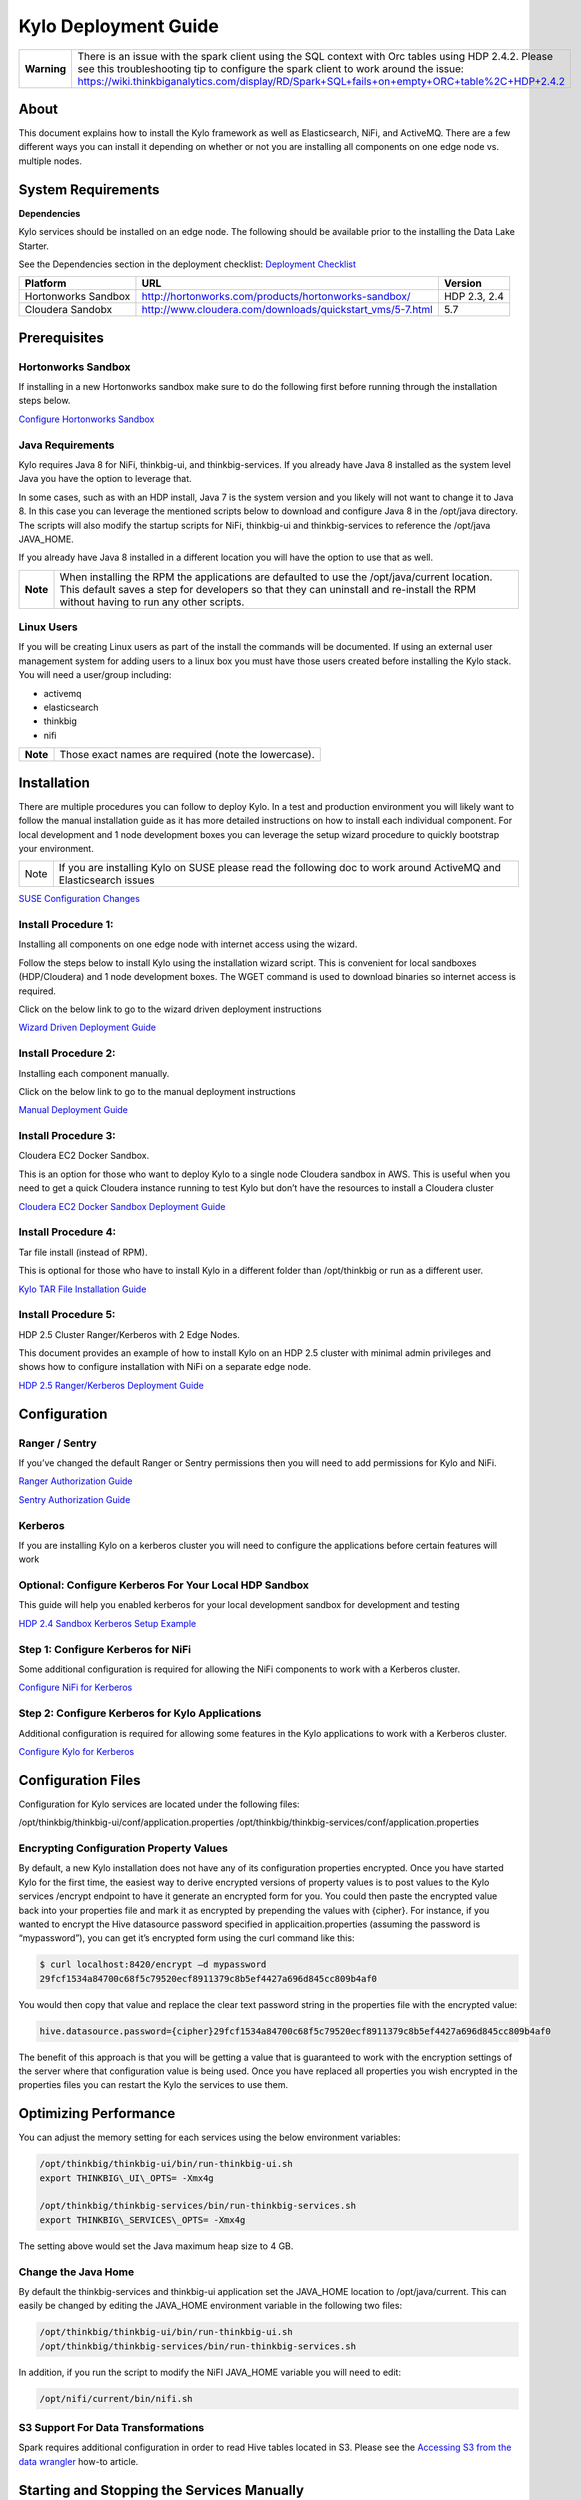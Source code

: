 
============================================
Kylo Deployment Guide
============================================

+---------------+--------------------------------------------------------------------------------------------------------------------------------------------------------------------------------------------------------------------------------------------------------------------------------------------+
| **Warning**   | There is an issue with the spark client using the SQL context with Orc tables using HDP 2.4.2. Please see this troubleshooting tip to configure the spark client to work around the issue: https://wiki.thinkbiganalytics.com/display/RD/Spark+SQL+fails+on+empty+ORC+table%2C+HDP+2.4.2   |
+---------------+--------------------------------------------------------------------------------------------------------------------------------------------------------------------------------------------------------------------------------------------------------------------------------------------+

About
=====

This document explains how to install the Kylo
framework as well as Elasticsearch, NiFi, and ActiveMQ. There are a few
different ways you can install it depending on whether or not you are
installing all components on one edge node vs. multiple nodes.

System Requirements
===================

**Dependencies**

Kylo services should be installed on an edge node.
The following should be available prior to the installing the Data Lake
Starter.

See the Dependencies section in the deployment checklist: `Deployment
Checklist <https://github.com/ThinkBigAnalytics/data-lake-accelerator/blob/master/docs/latest/deployment/deployment-checklist.adoc>`__

+-----------------------+-------------------------------------------------------------+----------------+
| **Platform**          | **URL**                                                     | **Version**    |
+-----------------------+-------------------------------------------------------------+----------------+
| Hortonworks Sandbox   | http://hortonworks.com/products/hortonworks-sandbox/        | HDP 2.3, 2.4   |
+-----------------------+-------------------------------------------------------------+----------------+
| Cloudera Sandobx      | http://www.cloudera.com/downloads/quickstart_vms/5-7.html   | 5.7            |
+-----------------------+-------------------------------------------------------------+----------------+

Prerequisites
=============

Hortonworks Sandbox
-------------------

If installing in a new Hortonworks sandbox make sure to do the following
first before running through the installation steps below.

`Configure Hortonworks
Sandbox <https://github.com/ThinkBigAnalytics/data-lake-accelerator/blob/master/docs/latest/hortonworks-sandbox.adoc>`__

Java Requirements
-----------------

Kylo requires Java 8 for NiFi, thinkbig-ui, and
thinkbig-services. If you already have Java 8 installed as the system
level Java you have the option to leverage that.

In some cases, such as with an HDP install, Java 7 is the system version
and you likely will not want to change it to Java 8. In this case you
can leverage the mentioned scripts below to download and configure Java
8 in the /opt/java directory. The scripts will also modify the startup
scripts for NiFi, thinkbig-ui and thinkbig-services to reference the
/opt/java JAVA\_HOME.

If you already have Java 8 installed in a different location you will
have the option to use that as well.

+------------+-------------------------------------------------------------------------------------------------------------------------------------------------------------------------------------------------------------------------------------+
| **Note**   | When installing the RPM the applications are defaulted to use the /opt/java/current location. This default saves a step for developers so that they can uninstall and re-install the RPM without having to run any other scripts.   |
+------------+-------------------------------------------------------------------------------------------------------------------------------------------------------------------------------------------------------------------------------------+

Linux Users
-----------

If you will be creating Linux users as part of the install the commands
will be documented. If using an external user management system for
adding users to a linux box you must have those users created before
installing the Kylo stack. You will need a user/group including:

-  activemq

-  elasticsearch

-  thinkbig

-  nifi

+------------+--------------------------------------------------------+
| **Note**   | Those exact names are required (note the lowercase).   |
+------------+--------------------------------------------------------+

Installation
============

There are multiple procedures you can follow to deploy Kylo. In a test
and production environment you will likely want to follow the manual
installation guide as it has more detailed instructions on how to
install each individual component. For local development and 1 node
development boxes you can leverage the setup wizard procedure to quickly
bootstrap your environment.

+--------+---------------------------------------------------------------------------------------------------------------------+
| Note   | If you are installing Kylo on SUSE please read the following doc to work around ActiveMQ and Elasticsearch issues   |
+--------+---------------------------------------------------------------------------------------------------------------------+

`SUSE Configuration
Changes <https://github.com/ThinkBigAnalytics/data-lake-accelerator/blob/master/docs/latest/deployment/suse/suse-configuration-changes.adoc>`__

Install Procedure 1:
---------------------

Installing all components on one edge node with internet access using
the wizard.

Follow the steps below to install Kylo using the
installation wizard script. This is convenient for local sandboxes
(HDP/Cloudera) and 1 node development boxes. The WGET command is used to
download binaries so internet access is required.

Click on the below link to go to the wizard driven deployment
instructions

`Wizard Driven Deployment
Guide <https://github.com/ThinkBigAnalytics/data-lake-accelerator/blob/master/docs/latest/deployment/wizard-deployment-guide.adoc>`__

Install Procedure 2:
---------------------

Installing each component manually.

Click on the below link to go to the manual deployment instructions

`Manual Deployment
Guide <https://github.com/ThinkBigAnalytics/data-lake-accelerator/blob/master/docs/latest/deployment/manual-deployment-guide.adoc>`__

Install Procedure 3:
---------------------

Cloudera EC2 Docker Sandbox.

This is an option for those who want to deploy Kylo to a single node
Cloudera sandbox in AWS. This is useful when you need to get a quick
Cloudera instance running to test Kylo but don’t have the resources to
install a Cloudera cluster

`Cloudera EC2 Docker Sandbox Deployment
Guide <https://github.com/ThinkBigAnalytics/data-lake-accelerator/blob/master/docs/latest/deployment/cloudera-docker-sandbox.adoc>`__

Install Procedure 4:
---------------------

Tar file install (instead of RPM).

This is optional for those who have to install Kylo in a different
folder than /opt/thinkbig or run as a different user.

`Kylo TAR File Installation
Guide <https://github.com/ThinkBigAnalytics/data-lake-accelerator/blob/master/docs/latest/deployment/kylo-tar-install.adoc>`__

Install Procedure 5:
---------------------

HDP 2.5 Cluster Ranger/Kerberos with 2 Edge Nodes.

This document provides an example of how to install Kylo on an HDP 2.5
cluster with minimal admin privileges and shows how to configure
installation with NiFi on a separate edge node.

`HDP 2.5 Ranger/Kerberos Deployment
Guide <https://github.com/ThinkBigAnalytics/data-lake-accelerator/blob/master/docs/latest/deployment/hdp-2.5-ranger-kerberos-deployment.adoc>`__

Configuration
=============

Ranger / Sentry
---------------

If you’ve changed the default Ranger or Sentry permissions then you will
need to add permissions for Kylo and NiFi.

`Ranger Authorization
Guide <https://github.com/ThinkBigAnalytics/data-lake-accelerator/blob/master/docs/latest/security/authorization/ranger/EnableRangerAuthorization.adoc>`__

`Sentry Authorization
Guide <https://github.com/ThinkBigAnalytics/data-lake-accelerator/blob/master/docs/latest/security/authorization/sentry/EnableSentryAuthorization.adoc>`__

Kerberos
--------

If you are installing Kylo on a kerberos cluster you will need to
configure the applications before certain features will work

Optional: Configure Kerberos For Your Local HDP Sandbox
-------------------------------------------------------

This guide will help you enabled kerberos for your local development
sandbox for development and testing

`HDP 2.4 Sandbox Kerberos Setup
Example <https://github.com/ThinkBigAnalytics/data-lake-accelerator/blob/master/docs/latest/security/kerberos/kerberos-installation-example-hdp-2.4.adoc>`__

Step 1: Configure Kerberos for NiFi
-----------------------------------

Some additional configuration is required for allowing the NiFi
components to work with a Kerberos cluster.

`Configure NiFi for
Kerberos <https://github.com/ThinkBigAnalytics/data-lake-accelerator/blob/master/docs/latest/security/kerberos/nifi-configuration-kerboros-cluster.adoc>`__

Step 2: Configure Kerberos for Kylo Applications
------------------------------------------------

Additional configuration is required for allowing some features in the
Kylo applications to work with a Kerberos cluster.

`Configure Kylo for
Kerberos <https://github.com/ThinkBigAnalytics/data-lake-accelerator/blob/master/docs/latest/security/kerberos/kylo-configuration-kerberos-cluster.adoc>`__

Configuration Files
===================

Configuration for Kylo services are located under
the following files:

.. code-block:: shell

/opt/thinkbig/thinkbig-ui/conf/application.properties
/opt/thinkbig/thinkbig-services/conf/application.properties

..

Encrypting Configuration Property Values
----------------------------------------

By default, a new Kylo installation does not have any of its
configuration properties encrypted. Once you have started Kylo for the
first time, the easiest way to derive encrypted versions of property
values is to post values to the Kylo services /encrypt endpoint to have
it generate an encrypted form for you. You could then paste the
encrypted value back into your properties file and mark it as encrypted
by prepending the values with {cipher}. For instance, if you wanted to
encrypt the Hive datasource password specified in
applicaition.properties (assuming the password is “mypassword”), you can
get it’s encrypted form using the curl command like this:

.. code-block:: shell

    $ curl localhost:8420/encrypt –d mypassword
    29fcf1534a84700c68f5c79520ecf8911379c8b5ef4427a696d845cc809b4af0

..

You would then copy that value and replace the clear text password
string in the properties file with the encrypted value:

.. code-block:: shell

    hive.datasource.password={cipher}29fcf1534a84700c68f5c79520ecf8911379c8b5ef4427a696d845cc809b4af0

..

The benefit of this approach is that you will be getting a value that is
guaranteed to work with the encryption settings of the server where that
configuration value is being used. Once you have replaced all properties
you wish encrypted in the properties files you can restart the Kylo the
services to use them.

Optimizing Performance
======================

You can adjust the memory setting for each services using the below
environment variables:

.. code-block:: shell

    /opt/thinkbig/thinkbig-ui/bin/run-thinkbig-ui.sh
    export THINKBIG\_UI\_OPTS= -Xmx4g

    /opt/thinkbig/thinkbig-services/bin/run-thinkbig-services.sh
    export THINKBIG\_SERVICES\_OPTS= -Xmx4g

..

The setting above would set the Java maximum heap size to 4 GB.

Change the Java Home
--------------------

By default the thinkbig-services and thinkbig-ui application set the
JAVA\_HOME location to /opt/java/current. This can easily be changed by
editing the JAVA\_HOME environment variable in the following two files:

.. code-block:: shell

    /opt/thinkbig/thinkbig-ui/bin/run-thinkbig-ui.sh
    /opt/thinkbig/thinkbig-services/bin/run-thinkbig-services.sh

..

In addition, if you run the script to modify the NiFI JAVA\_HOME
variable you will need to edit:

.. code-block:: shell

    /opt/nifi/current/bin/nifi.sh

..

S3 Support For Data Transformations
-----------------------------------

Spark requires additional configuration in order to read Hive tables
located in S3. Please see the `Accessing S3 from the data
wrangler <https://wiki.thinkbiganalytics.com/display/RD/Accessing+S3+from+the+data+wrangler>`__
how-to article.

Starting and Stopping the Services Manually
===========================================

If you follow the instructions for the installations steps above all of
the below applications will be set to startup automatically if you
restart the server. In the Hortonworks sandbox the services for thinkbig
and NiFI are set to start after all of the services managed by Ambari
start up.

For starting and stopping the 3 Kylo services there you
can run the following scripts.

.. code-block:: shell

    /opt/thinkbig/start-thinkbig-apps.sh
    /opt/thinkbig/stop-thinkbig-apps.sh

..

1. To Start Individual Services:

.. code-block:: shell

$ service activemq start
$ service elasticsearch start
$ service nifi start
$ service thinkbig-spark-shell start
$ service thinkbig-services start
$ service thinkbig-ui start  

..

2.  To Stop individual services:

.. code-block:: shell

$ service activemq stop
$ service elasticsearch stop
$ service nifi stop
$ service thinkbig-spark-shell stop
$ service thinkbig-services stop
$ service thinkbig-ui stop  

..

3. To get the status of individual services $ service activemq status:

.. code-block:: shell

$ service elasticsearch status
$ service nifi status
$ service thinkbig-spark-shell status
$ service thinkbig-services status
$ service thinkbig-ui status  

..

Log Output
==========

Configuring Log Output
----------------------

Log output for the services mentioned above are configured at:

.. code-block:: shell

    /opt/thinkbig/thinkbig-ui/conf/log4j.properties
    /opt/thinkbig/thinkbig-services/conf/log4j.properties

..

You may place logs where desired according to the
'log4j.appender.file.File' property. Note the configuration line:

.. code-block:: shell

    log4j.appender.file.File=/var/log/<app>/<app>.log

..

Viewing Log Output
------------------

The default log locations for the various applications are located at:

.. code-block:: shell

    /var/log/<service\_name>

..

Web and REST Access
===================

Below are the default URL’s and ports for the services:

.. code-block:: shell

Feed Manager and Operations UI
http://127.0.0.1:8400
username: dladmin
password: thinkbig

NiFi UI
http://127.0.0.1:8079/nifi

Elasticsearch REST API
http://127.0.0.1:9200

ActiveMQ Admin
http://127.0.0.1:8161/admin

..

Appendix: Cleanup scripts
=========================

For development and sandbox environments you can leverage the cleanup
script to remove all of the Think Big services as well as Elasticsearch,
ActiveMQ, and NiFi.

.. code-block:: shell

    $ /opt/thinkbig/setup/dev/cleanup-env.sh

..

+---------------+-------------------------------------------------------------------------------------------+
|**IMPORTANT!** | Only run this in a DEV environment. This will delete all application and the MySQL schema.|
+---------------+-------------------------------------------------------------------------------------------+


In addition there is a script for cleaning up the hive schema and HDFS
folders that are related to a specific "category" that is defined in the
UI.

.. code-block:: shell

    $ /opt/thinkbig/setup/dev/cleanupCategory.sh [categoryName]

    Example: /opt/thinkbig/setup/dev/cleanupCategory.sh customers

..

Appendix: Postgres Integration
==============================

`Postgres Hive Metadata
Configuration <https://github.com/ThinkBigAnalytics/data-lake-accelerator/blob/master/docs/latest/postgres/postgres-hive-metadata-configuration.adoc>`__

Icons and Icon Colors
=====================

Icons and the colors can be configured using 2 JSON files found in the
/opt/thinkbig/thinkbig-services/conf directory

**icons.json** This is an array of valid icon names. Valid names that
can be used can be found here:
https://klarsys.github.io/angular-material-icons/. Kylo is currently
using the 0.7.1 version of this icon package.

**icon-colors.json** This is an array of objects indicating the display
name and respective Hex color code.
